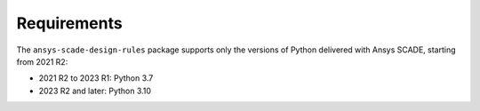 Requirements
============
The ``ansys-scade-design-rules`` package supports only the versions of Python delivered with
Ansys SCADE, starting from 2021 R2:

* 2021 R2 to 2023 R1: Python 3.7
* 2023 R2 and later: Python 3.10
